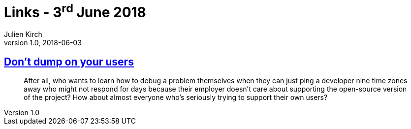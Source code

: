 = Links - 3^rd^ June 2018
Julien Kirch
v1.0, 2018-06-03
:article_lang: en
:article_description: Don`'t dump on your users

== link:http://obdurodon.silvrback.com/don-t-dump-on-your-users[Don`'t dump on your users]

[quote]
____
After all, who wants to learn how to debug a problem themselves when they can just ping a developer nine time zones away who might not respond for days because their employer doesn`'t care about supporting the open-source version of the project? How about almost everyone who`'s seriously trying to support their own users?
____

